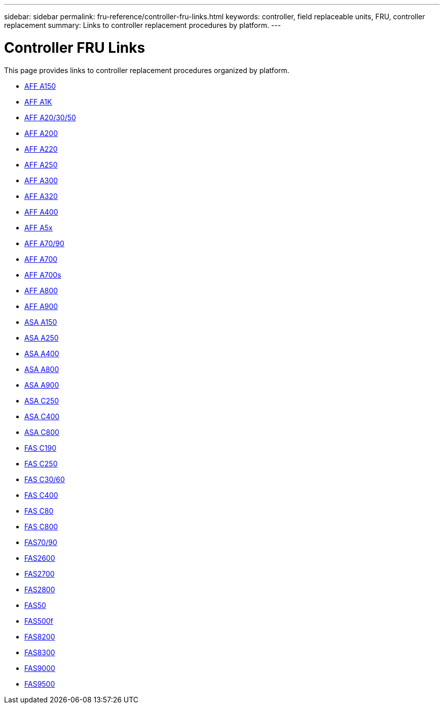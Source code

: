 ---
sidebar: sidebar
permalink: fru-reference/controller-fru-links.html
keywords: controller, field replaceable units, FRU, controller replacement
summary: Links to controller replacement procedures by platform.
---

= Controller FRU Links

This page provides links to controller replacement procedures organized by platform.

* link:a150/controller-replace-overview.html[AFF A150^]
* link:a1k/controller-replace-overview.html[AFF A1K^]
* link:a20-30-50/controller-replace-overview.html[AFF A20/30/50^]
* link:a200/controller-replace-overview.html[AFF A200^]
* link:a220/controller-replace-overview.html[AFF A220^]
* link:a250/controller-replace-overview.html[AFF A250^]
* link:a300/controller-replace-overview.html[AFF A300^]
* link:a320/controller-replace-overview.html[AFF A320^]
* link:a400/controller-replace-overview.html[AFF A400^]
* link:a5x/controller-replace-overview.html[AFF A5x^]
* link:a70-90/controller-replace-overview.html[AFF A70/90^]
* link:a700/controller-replace-overview.html[AFF A700^]
* link:a700s/controller-replace-overview.html[AFF A700s^]
* link:a800/controller-replace-overview.html[AFF A800^]
* link:a900/controller-replace-overview.html[AFF A900^]
* link:asa150/controller-replace-overview.html[ASA A150^]
* link:asa250/controller-replace-overview.html[ASA A250^]
* link:asa400/controller-replace-overview.html[ASA A400^]
* link:asa800/controller-replace-overview.html[ASA A800^]
* link:asa900/controller-replace-overview.html[ASA A900^]
* link:asa-c250/controller-replace-overview.html[ASA C250^]
* link:asa-c400/controller-replace-overview.html[ASA C400^]
* link:asa-c800/controller-replace-overview.html[ASA C800^]
* link:c190/controller-replace-overview.html[FAS C190^]
* link:c250/controller-replace-overview.html[FAS C250^]
* link:c30-60/controller-replace-overview.html[FAS C30/60^]
* link:c400/controller-replace-overview.html[FAS C400^]
* link:c80/controller-replace-overview.html[FAS C80^]
* link:c800/controller-replace-overview.html[FAS C800^]
* link:fas-70-90/controller-replace-overview.html[FAS70/90^]
* link:fas2600/controller-replace-overview.html[FAS2600^]
* link:fas2700/controller-replace-overview.html[FAS2700^]
* link:fas2800/controller-replace-overview.html[FAS2800^]
* link:fas50/controller-replace-overview.html[FAS50^]
* link:fas500f/controller-replace-overview.html[FAS500f^]
* link:fas8200/controller-replace-overview.html[FAS8200^]
* link:fas8300/controller-replace-overview.html[FAS8300^]
* link:fas9000/controller-replace-overview.html[FAS9000^]
* link:fas9500/controller-replace-overview.html[FAS9500^]